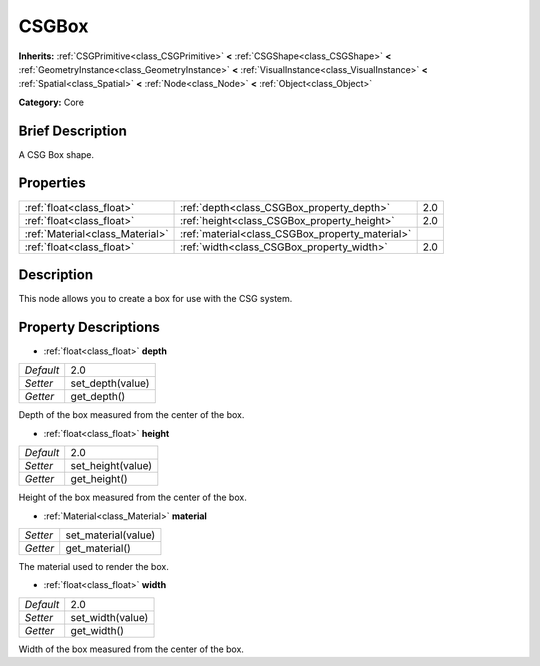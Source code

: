 .. Generated automatically by doc/tools/makerst.py in Godot's source tree.
.. DO NOT EDIT THIS FILE, but the CSGBox.xml source instead.
.. The source is found in doc/classes or modules/<name>/doc_classes.

.. _class_CSGBox:

CSGBox
======

**Inherits:** :ref:`CSGPrimitive<class_CSGPrimitive>` **<** :ref:`CSGShape<class_CSGShape>` **<** :ref:`GeometryInstance<class_GeometryInstance>` **<** :ref:`VisualInstance<class_VisualInstance>` **<** :ref:`Spatial<class_Spatial>` **<** :ref:`Node<class_Node>` **<** :ref:`Object<class_Object>`

**Category:** Core

Brief Description
-----------------

A CSG Box shape.

Properties
----------

+---------------------------------+-------------------------------------------------+-----+
| :ref:`float<class_float>`       | :ref:`depth<class_CSGBox_property_depth>`       | 2.0 |
+---------------------------------+-------------------------------------------------+-----+
| :ref:`float<class_float>`       | :ref:`height<class_CSGBox_property_height>`     | 2.0 |
+---------------------------------+-------------------------------------------------+-----+
| :ref:`Material<class_Material>` | :ref:`material<class_CSGBox_property_material>` |     |
+---------------------------------+-------------------------------------------------+-----+
| :ref:`float<class_float>`       | :ref:`width<class_CSGBox_property_width>`       | 2.0 |
+---------------------------------+-------------------------------------------------+-----+

Description
-----------

This node allows you to create a box for use with the CSG system.

Property Descriptions
---------------------

.. _class_CSGBox_property_depth:

- :ref:`float<class_float>` **depth**

+-----------+------------------+
| *Default* | 2.0              |
+-----------+------------------+
| *Setter*  | set_depth(value) |
+-----------+------------------+
| *Getter*  | get_depth()      |
+-----------+------------------+

Depth of the box measured from the center of the box.

.. _class_CSGBox_property_height:

- :ref:`float<class_float>` **height**

+-----------+-------------------+
| *Default* | 2.0               |
+-----------+-------------------+
| *Setter*  | set_height(value) |
+-----------+-------------------+
| *Getter*  | get_height()      |
+-----------+-------------------+

Height of the box measured from the center of the box.

.. _class_CSGBox_property_material:

- :ref:`Material<class_Material>` **material**

+----------+---------------------+
| *Setter* | set_material(value) |
+----------+---------------------+
| *Getter* | get_material()      |
+----------+---------------------+

The material used to render the box.

.. _class_CSGBox_property_width:

- :ref:`float<class_float>` **width**

+-----------+------------------+
| *Default* | 2.0              |
+-----------+------------------+
| *Setter*  | set_width(value) |
+-----------+------------------+
| *Getter*  | get_width()      |
+-----------+------------------+

Width of the box measured from the center of the box.

